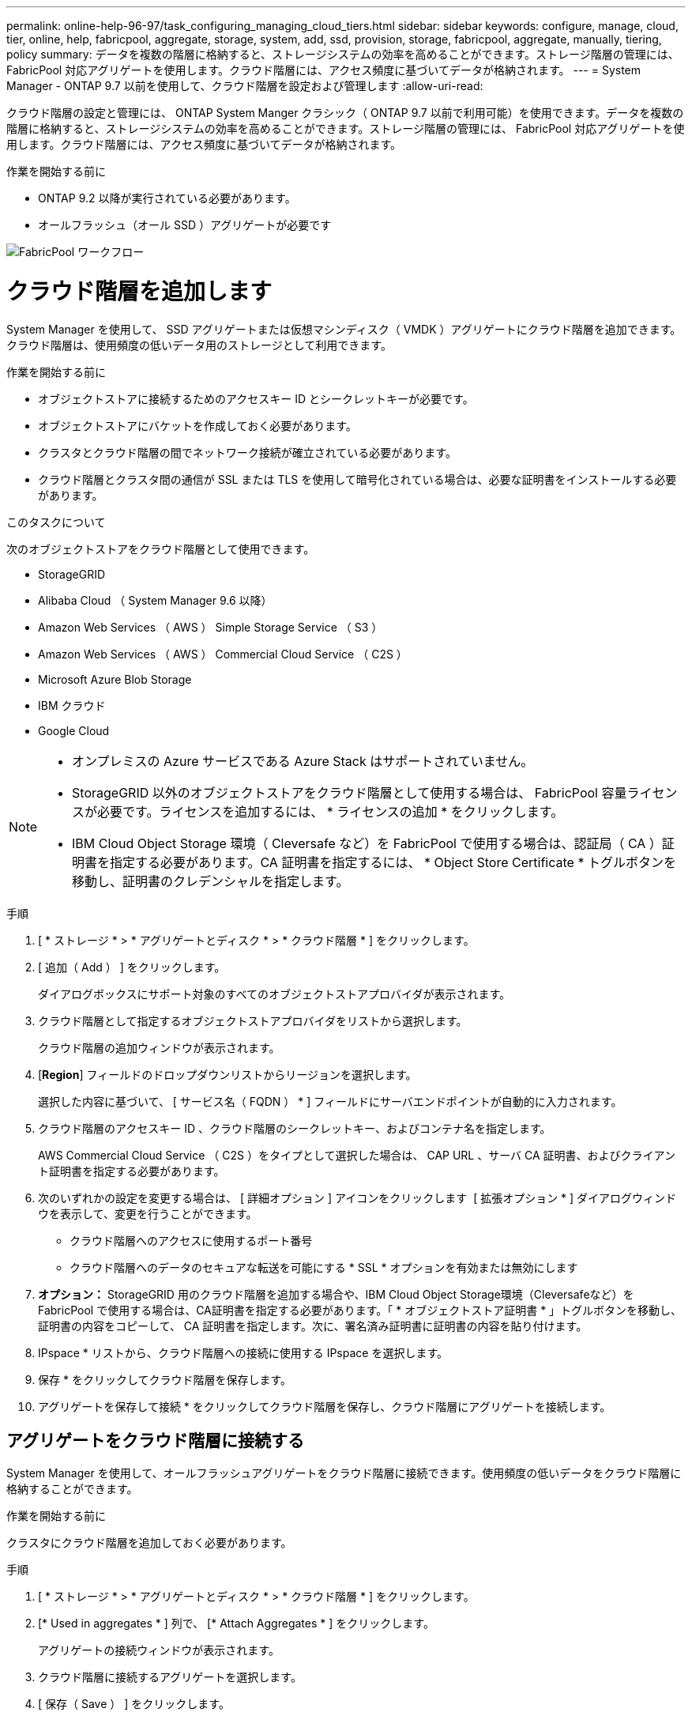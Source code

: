 ---
permalink: online-help-96-97/task_configuring_managing_cloud_tiers.html 
sidebar: sidebar 
keywords: configure, manage, cloud, tier, online, help, fabricpool, aggregate, storage, system, add, ssd, provision, storage, fabricpool, aggregate, manually, tiering, policy 
summary: データを複数の階層に格納すると、ストレージシステムの効率を高めることができます。ストレージ階層の管理には、 FabricPool 対応アグリゲートを使用します。クラウド階層には、アクセス頻度に基づいてデータが格納されます。 
---
= System Manager - ONTAP 9.7 以前を使用して、クラウド階層を設定および管理します
:allow-uri-read: 


クラウド階層の設定と管理には、 ONTAP System Manger クラシック（ ONTAP 9.7 以前で利用可能）を使用できます。データを複数の階層に格納すると、ストレージシステムの効率を高めることができます。ストレージ階層の管理には、 FabricPool 対応アグリゲートを使用します。クラウド階層には、アクセス頻度に基づいてデータが格納されます。

.作業を開始する前に
* ONTAP 9.2 以降が実行されている必要があります。
* オールフラッシュ（オール SSD ）アグリゲートが必要です


image::../media/fabricpool_workflow.gif[FabricPool ワークフロー]



= クラウド階層を追加します

[role="lead"]
System Manager を使用して、 SSD アグリゲートまたは仮想マシンディスク（ VMDK ）アグリゲートにクラウド階層を追加できます。クラウド階層は、使用頻度の低いデータ用のストレージとして利用できます。

.作業を開始する前に
* オブジェクトストアに接続するためのアクセスキー ID とシークレットキーが必要です。
* オブジェクトストアにバケットを作成しておく必要があります。
* クラスタとクラウド階層の間でネットワーク接続が確立されている必要があります。
* クラウド階層とクラスタ間の通信が SSL または TLS を使用して暗号化されている場合は、必要な証明書をインストールする必要があります。


.このタスクについて
次のオブジェクトストアをクラウド階層として使用できます。

* StorageGRID
* Alibaba Cloud （ System Manager 9.6 以降）
* Amazon Web Services （ AWS ） Simple Storage Service （ S3 ）
* Amazon Web Services （ AWS ） Commercial Cloud Service （ C2S ）
* Microsoft Azure Blob Storage
* IBM クラウド
* Google Cloud


[NOTE]
====
* オンプレミスの Azure サービスである Azure Stack はサポートされていません。
* StorageGRID 以外のオブジェクトストアをクラウド階層として使用する場合は、 FabricPool 容量ライセンスが必要です。ライセンスを追加するには、 * ライセンスの追加 * をクリックします。
* IBM Cloud Object Storage 環境（ Cleversafe など）を FabricPool で使用する場合は、認証局（ CA ）証明書を指定する必要があります。CA 証明書を指定するには、 * Object Store Certificate * トグルボタンを移動し、証明書のクレデンシャルを指定します。


====
.手順
. [ * ストレージ * > * アグリゲートとディスク * > * クラウド階層 * ] をクリックします。
. [ 追加（ Add ） ] をクリックします。
+
ダイアログボックスにサポート対象のすべてのオブジェクトストアプロバイダが表示されます。

. クラウド階層として指定するオブジェクトストアプロバイダをリストから選択します。
+
クラウド階層の追加ウィンドウが表示されます。

. [*Region*] フィールドのドロップダウンリストからリージョンを選択します。
+
選択した内容に基づいて、 [ サービス名（ FQDN ） * ] フィールドにサーバエンドポイントが自動的に入力されます。

. クラウド階層のアクセスキー ID 、クラウド階層のシークレットキー、およびコンテナ名を指定します。
+
AWS Commercial Cloud Service （ C2S ）をタイプとして選択した場合は、 CAP URL 、サーバ CA 証明書、およびクライアント証明書を指定する必要があります。

. 次のいずれかの設定を変更する場合は、 [ 詳細オプション ] アイコンをクリックします image:../media/advanced_options.gif[""] [ 拡張オプション * ] ダイアログウィンドウを表示して、変更を行うことができます。
+
** クラウド階層へのアクセスに使用するポート番号
** クラウド階層へのデータのセキュアな転送を可能にする * SSL * オプションを有効または無効にします


. *オプション：* StorageGRID 用のクラウド階層を追加する場合や、IBM Cloud Object Storage環境（Cleversafeなど）をFabricPool で使用する場合は、CA証明書を指定する必要があります。「 * オブジェクトストア証明書 * 」トグルボタンを移動し、証明書の内容をコピーして、 CA 証明書を指定します。次に、署名済み証明書に証明書の内容を貼り付けます。
. IPspace * リストから、クラウド階層への接続に使用する IPspace を選択します。
. 保存 * をクリックしてクラウド階層を保存します。
. アグリゲートを保存して接続 * をクリックしてクラウド階層を保存し、クラウド階層にアグリゲートを接続します。




== アグリゲートをクラウド階層に接続する

System Manager を使用して、オールフラッシュアグリゲートをクラウド階層に接続できます。使用頻度の低いデータをクラウド階層に格納することができます。

.作業を開始する前に
クラスタにクラウド階層を追加しておく必要があります。

.手順
. [ * ストレージ * > * アグリゲートとディスク * > * クラウド階層 * ] をクリックします。
. [* Used in aggregates * ] 列で、 [* Attach Aggregates * ] をクリックします。
+
アグリゲートの接続ウィンドウが表示されます。

. クラウド階層に接続するアグリゲートを選択します。
. [ 保存（ Save ） ] をクリックします。




== FabricPool 対応アグリゲートを手動で作成してストレージをプロビジョニングする

System Manager で FabricPool 対応アグリゲートを作成して、 SSD アグリゲートにクラウド階層を接続することができます。

.作業を開始する前に
* クラウド階層を作成し、 SSD アグリゲートが配置されたクラスタに接続しておく必要があります。
* オンプレミスのクラウド階層を作成しておく必要があります。
* クラウド階層とアグリゲートの間に専用のネットワーク接続が確立されている必要があります。


.このタスクについて
次のオブジェクトストアをクラウド階層として使用できます。

* StorageGRID
* Alibaba Cloud （ System Manager 9.6 以降）
* Amazon Web Services （ AWS ） Simple Storage Service （ S3 ）
* Amazon Web Services （ AWS ） Commercial Cloud Service （ C2S ）
* Microsoft Azure Blob Storage
* IBM クラウド
* Google Cloud


[NOTE]
====
* オンプレミスの Azure サービスである Azure Stack はサポートされていません。
* StorageGRID 以外のオブジェクトストアをクラウド階層として使用する場合は、 FabricPool 容量ライセンスが必要です。


====
.手順
. 次のいずれかの方法を使用して FabricPool 対応アグリゲートを作成します。
+
** [ * アプリケーションと階層 * > * ストレージ階層 * > * アグリゲートの追加 * ] をクリックします。
** [ * ストレージ * > * アグリゲートとディスク * > * アグリゲート * > * 作成 * ] をクリックします。


. アグリゲートを作成するには、 * アグリゲートを手動で作成 * オプションを有効にしてください。
. FabricPool 対応アグリゲートを作成します。
+
.. アグリゲート名、ディスクタイプ、およびアグリゲートに含めるディスクまたはパーティションの数を指定します。
+
[NOTE]
====
FabricPool 対応アグリゲートは、オールフラッシュ（オール SSD ）アグリゲートでのみサポートされます。

====
+
ディスクサイズが最大のディスクグループに対して、最小限のホットスペアのルールが適用されます。

.. *オプション：*アグリゲートのRAID構成を変更します。
+
... [ 変更（ Change ） ] をクリックします。
... RAID 構成の変更ダイアログボックスで、 RAID タイプと RAID グループサイズを指定します。
+
共有ディスクでは RAID タイプとして RAID-DP と RAID-TEC の 2 つがサポートされます。

... [ 保存（ Save ） ] をクリックします。




. 「 * FabricPool * 」チェックボックスを選択し、リストからクラウド階層を選択します。
. [ 作成（ Create ） ] をクリックします。




== ボリュームの階層化ポリシーを変更する

System Manager を使用して、ボリュームのデフォルトの階層化ポリシーを変更することで、ボリュームのデータが非アクティブになったときにクラウド階層に移動するかどうかを制御できます。

.手順
. [* ストレージ *>* ボリューム *] をクリックします。
. SVM * フィールドのドロップダウンメニューで、 * すべての SVM * を選択します。
. 階層化ポリシーを変更するボリュームを選択し、 * その他の操作 * > * 階層化ポリシーの変更 * をクリックします。
. 「 * 階層化ポリシー * 」リストから必要な階層化ポリシーを選択し、「 * 保存 * 」をクリックします。




== クラウド階層を編集します

System Manager を使用して、クラウド階層の設定情報を変更できます。編集可能な設定には、名前、完全修飾ドメイン名（ FQDN ）、ポート、アクセスキー ID 、シークレットキー、およびオブジェクトストアの証明書が含まれます。

.手順
. [ * ストレージ * > * アグリゲートとディスク * > * クラウド階層 * ] をクリックします。
. 編集するクラウド階層を選択し、 * 編集 * をクリックします。
. クラウド階層の編集 * ウィンドウで、クラウド階層名、 FQDN 、ポート、アクセスキー ID 、シークレットキー、 必要に応じて、オブジェクトストアの証明書を追加します。
+
AWS Commercial Cloud Service （ C2S ）クラウド階層を選択した場合は、サーバ CA 証明書とクライアント証明書を変更できます。

. [ 保存（ Save ） ] をクリックします。




== クラウド階層を削除します

System Manager を使用して、不要になったクラウド階層を削除できます。

.作業を開始する前に
クラウド階層に関連付けられている FabricPool 対応アグリゲートを削除しておく必要があります。

.手順
. [ * ストレージ * > * アグリゲートとディスク * > * クラウド階層 * ] をクリックします。
. 削除するクラウド階層を選択し、 * 削除 * をクリックします。




== クラウド階層および階層化ポリシーとは

クラウド階層は、アクセス頻度の低いデータ用のストレージとして利用できます。オールフラッシュ（オール SSD ）アグリゲートをクラウド階層に接続して、使用頻度の低いデータを格納できます。データをクラウド階層に移動するかどうかは、階層化ポリシーで制御できます。

ボリュームには次のいずれかの階層化ポリシーを設定できます。

* * Snapshot のみ *
+
アクティブファイルシステムで現在参照されていないボリュームの Snapshot コピーのみを移動します。「 Snapshot のみ」ポリシーは、デフォルトの階層化ポリシーです。

* * 自動 *
+
アクセス頻度の低いコールドデータと Snapshot コピーをアクティブなファイルシステムからクラウド階層に移動します。

* * バックアップ（ System Manager 9.5 用） *
+
新たに転送されたデータ保護（ DP ）ボリュームのデータをクラウド階層に移動します。

* * すべて（ System Manager 9.6 以降） *
+
すべてのデータをクラウド階層に移動します。

* * なし *
+
クラウド階層へのボリュームのデータの移動が禁止されます。





== アクセス頻度の低いコールドデータとは

高パフォーマンス階層で頻繁にアクセスされないデータは、アクセス頻度の低いコールドデータと呼ばれます。デフォルトでは、 31 日間アクセスされていないデータがアクセス頻度の低いデータとして扱われます。

アクセス頻度の低いデータはアグリゲートレベルとクラスタレベルで表示されます。スキャンが完了したアグリゲートまたはクラスタについてのみ、アクセス頻度の低いデータが表示されます。デフォルトでは、 FabricPool 対応アグリゲートと SSD アグリゲートについてアクセス頻度の低いデータが表示されます。FlexGroup については表示されません。



== クラウド階層ウィンドウに戻ります

System Manager を使用して、クラウド階層を追加、編集、削除したり、詳細を表示したりできます。

クラウド階層ウィンドウには、クラスタ内でライセンスされたクラウド階層の総数、クラスタで使用されているライセンススペース、およびクラスタで使用可能なライセンススペースが表示されます。クラウド階層ウィンドウには、ライセンスのない、使用中のクラウド容量も表示されます。



=== コマンドボタン

* * 追加 * 。
+
クラウド階層を追加できます。

* * アグリゲートを接続 *
+
クラウド階層にアグリゲートを接続できます。

* * 削除 *
+
選択したクラウド階層を削除できます。

* * 編集 * 。
+
選択したクラウド階層のプロパティを変更できます。





=== 詳細領域

クラウド階層のリスト、オブジェクトストアの詳細、使用されているアグリゲート、使用済み容量など、クラウド階層に関する詳細情報を確認できます。

コマンドラインインターフェイス（ CLI ）を使用して Alibaba Cloud 、 Amazon AWS S3 、 AWS Commercial Cloud Service （ C2S ）、 Google Cloud 、 IBM Cloud 、 Microsoft Azure BLOB ストレージ、または StorageGRID 以外のクラウド階層を作成する場合、このクラウド階層は System Manager にその他として表示されます。このクラウド階層にアグリゲートを接続できます。

* 関連情報 *

xref:task_installing_ca_certificate_if_you_use_storagegrid_webscale.adoc[StorageGRID を使用する場合の CA 証明書のインストール]

xref:reference_storage_tiers_window.adoc[ストレージ階層ウィンドウに戻ります]
